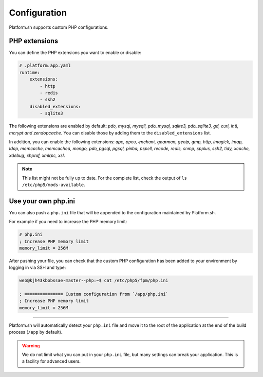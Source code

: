 Configuration
=============

.. _php_configuration:

Platform.sh supports custom PHP configurations. 

.. _php_extension:

PHP extensions
--------------

You can define the PHP extensions you want to enable or disable:

.. code-block:: yaml
    
    # .platform.app.yaml
    runtime:
        extensions:
            - http
            - redis
            - ssh2
        disabled_extensions:
            - sqlite3

The following extensions are enabled by default: *pdo, mysql, mysqli, pdo_mysql, sqlite3, pdo_sqlite3, gd, curl, intl, mcrypt and zendopcache*. You can disable those by adding them to the ``disabled_extensions`` list.

In addition, you can enable the following extensions: *apc, apcu, enchant, gearman, geoip, gmp, http, imagick, imap, ldap, memcache, memcached, mongo, pdo_pgsql, pgsql, pinba, pspell, recode, redis, snmp, spplus, ssh2, tidy, xcache, xdebug, xhprof, xmlrpc, xsl*.

.. note::

  This list might not be fully up to date. For the complete list, check the output of ``ls /etc/php5/mods-available``.

.. seealso::
    * :ref:`application_configuration`

.. _php_ini:

Use your own php.ini
--------------------

You can also push a ``php.ini`` file that will be appended to the configuration maintained by Platform.sh. 

For example if you need to increase the PHP memory limit:

.. code-block:: php
    
    # php.ini
    ; Increase PHP memory limit
    memory_limit = 256M

After pushing your file, you can check that the custom PHP configuration has been added to your environment by logging in via SSH and type:

.. code-block:: console
    
    web@kjh43kbobssae-master--php:~$ cat /etc/php5/fpm/php.ini

    ; =============== Custom configuration from `/app/php.ini`
    ; Increase PHP memory limit
    memory_limit = 256M

----

Platform.sh will automatically detect your ``php.ini`` file and move it to the root of the application at the end of the build process (``/app`` by default).

.. Warning:: 
    We do not limit what you can put in your ``php.ini`` file, but many settings can break your application. This is a facility for advanced users.
